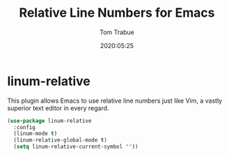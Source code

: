 #+title:  Relative Line Numbers for Emacs
#+author: Tom Trabue
#+email:  tom.trabue@gmail.com
#+date:   2020:05:25

* linum-relative

  This plugin allows Emacs to use relative line numbers just like Vim, a vastly
  superior text editor in every regard.

#+begin_src emacs-lisp :tangle yes
(use-package linum-relative
  :config
  (linum-mode t)
  (linum-relative-global-mode t)
  (setq linum-relative-current-symbol ""))
#+end_src
